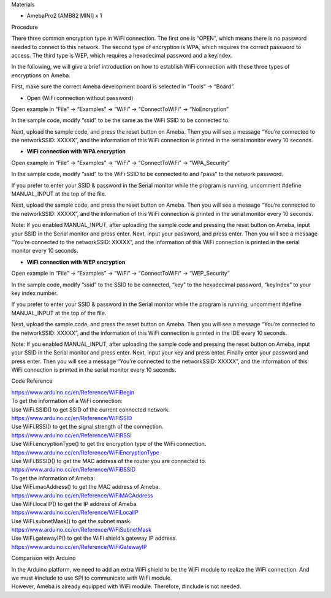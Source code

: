 Materials

-  AmebaPro2 [AMB82 MINI] x 1

Procedure

There three common encryption type in WiFi connection. The first one is
“OPEN”, which means there is no password needed to connect to this
network. The second type of encryption is WPA, which requires the
correct password to access. The third type is WEP, which requires a
hexadecimal password and a keyindex.

In the following, we will give a brief introduction on how to establish
WiFi connection with these three types of encryptions on Ameba.

First, make sure the correct Ameba development board is selected in
“Tools” -> “Board”.

-  Open (WiFi connection without password)

Open example in “File” -> “Examples” -> “WiFi” -> “ConnectToWiFi” ->
“NoEncryption”

|Text Description automatically generated|

In the sample code, modify “ssid” to be the same as the WiFi SSID to be
connected to.

Next, upload the sample code, and press the reset button on Ameba. Then
you will see a message “You’re connected to the networkSSID: XXXXX”, and
the information of this WiFi connection is printed in the serial monitor
every 10 seconds.

|Graphical user interface, text, application, email Description
automatically generated|

-  **WiFi connection with WPA encryption**

Open example in “File” -> “Examples” -> “WiFi” -> “ConnectToWiFi” ->
“WPA_Security”

|Graphical user interface, text, email Description automatically
generated|

In the sample code, modify “ssid” to the WiFi SSID to be connected to
and “pass” to the network password.

If you prefer to enter your SSID & password in the Serial monitor while
the program is running, uncomment #define MANUAL_INPUT at the top of the
file.

|image1|

Next, upload the sample code, and press the reset button on Ameba. Then
you will see a message “You’re connected to the networkSSID: XXXXX”, and
the information of this WiFi connection is printed in the serial monitor
every 10 seconds.

Note: If you enabled MANUAL_INPUT, after uploading the sample code and
pressing the reset button on Ameba, input your SSID in the Serial
monitor and press enter. Next, input your password, and press enter.
Then you will see a message “You’re connected to the networkSSID:
XXXXX”, and the information of this WiFi connection is printed in the
serial monitor every 10 seconds.

|image2|

-  **WiFi connection with WEP encryption**

Open example in “File” -> “Examples” -> “WiFi” -> “ConnectToWiFi” ->
“WEP_Security”

|image3|

In the sample code, modify “ssid” to the SSID to be connected, “key” to
the hexadecimal password, “keyIndex” to your key index number.

If you prefer to enter your SSID & password in the Serial monitor while
the program is running, uncomment #define MANUAL_INPUT at the top of the
file.

|image4|

Next, upload the sample code, and press the reset button on Ameba. Then
you will see a message “You’re connected to the networkSSID: XXXXX”, and
the information of this WiFi connection is printed in the IDE every 10
seconds.

Note: If you enabled MANUAL_INPUT, after uploading the sample code and
pressing the reset button on Ameba, input your SSID in the Serial
monitor and press enter. Next, input your key and press enter. Finally
enter your password and press enter. Then you will see a message “You’re
connected to the networkSSID: XXXXX”, and the information of this WiFi
connection is printed in the serial monitor every 10 seconds.

|Graphical user interface, text, application Description automatically
generated|

Code Reference

| https://www.arduino.cc/en/Reference/WiFiBegin
| To get the information of a WiFi connection:
| Use WiFi.SSID() to get SSID of the current connected network.
| https://www.arduino.cc/en/Reference/WiFiSSID
| Use WiFi.RSSI() to get the signal strength of the connection.
| https://www.arduino.cc/en/Reference/WiFiRSSI
| Use WiFi.encryptionType() to get the encryption type of the WiFi
  connection.
| https://www.arduino.cc/en/Reference/WiFiEncryptionType
| Use WiFi.BSSID() to get the MAC address of the router you are
  connected to.
| https://www.arduino.cc/en/Reference/WiFiBSSID
| To get the information of Ameba:
| Use WiFi.macAddress() to get the MAC address of Ameba.
| https://www.arduino.cc/en/Reference/WiFiMACAddress
| Use WiFi.localIP() to get the IP address of Ameba.
| https://www.arduino.cc/en/Reference/WiFiLocalIP
| Use WiFi.subnetMask() to get the subnet mask.
| https://www.arduino.cc/en/Reference/WiFiSubnetMask
| Use WiFi.gatewayIP() to get the WiFi shield’s gateway IP address.
| https://www.arduino.cc/en/Reference/WiFiGatewayIP

Comparison with Arduino

| In the Arduino platform, we need to add an extra WiFi shield to be the
  WiFi module to realize the WiFi connection. And we must #include to
  use SPI to communicate with WiFi module.
| However, Ameba is already equipped with WiFi module. Therefore,
  #include is not needed.

.. |Text Description automatically generated| image:: ../../_static/Example_Guides/WiFi_-_Connect_to_WiFi/WiFi_-_Connect_to_WiFi_images/image01.png
   :width: 6.26806in
   :height: 7.2625in
.. |Graphical user interface, text, application, email Description automatically generated| image:: ../../_static/Example_Guides/WiFi_-_Connect_to_WiFi/WiFi_-_Connect_to_WiFi_images/image02.png
   :width: 6.26806in
   :height: 7.30486in
.. |Graphical user interface, text, email Description automatically generated| image:: ../../_static/Example_Guides/WiFi_-_Connect_to_WiFi/WiFi_-_Connect_to_WiFi_images/image03.png
   :width: 6.26806in
   :height: 6.29167in
.. |image1| image:: ../../_static/Example_Guides/WiFi_-_Connect_to_WiFi/WiFi_-_Connect_to_WiFi_images/image04.png
   :width: 6.26806in
   :height: 5.45278in
.. |image2| image:: ../../_static/Example_Guides/WiFi_-_Connect_to_WiFi/WiFi_-_Connect_to_WiFi_images/image05.png
   :width: 6.26806in
   :height: 7.67986in
.. |image3| image:: ../../_static/Example_Guides/WiFi_-_Connect_to_WiFi/WiFi_-_Connect_to_WiFi_images/image06.png
   :width: 6.26875in
   :height: 6.82083in
.. |image4| image:: ../../_static/Example_Guides/WiFi_-_Connect_to_WiFi/WiFi_-_Connect_to_WiFi_images/image07.png
   :width: 6.26806in
   :height: 6.16458in
.. |Graphical user interface, text, application Description automatically generated| image:: ../../_static/Example_Guides/WiFi_-_Connect_to_WiFi/WiFi_-_Connect_to_WiFi_images/image08.png
   :width: 6.26806in
   :height: 5.31042in
